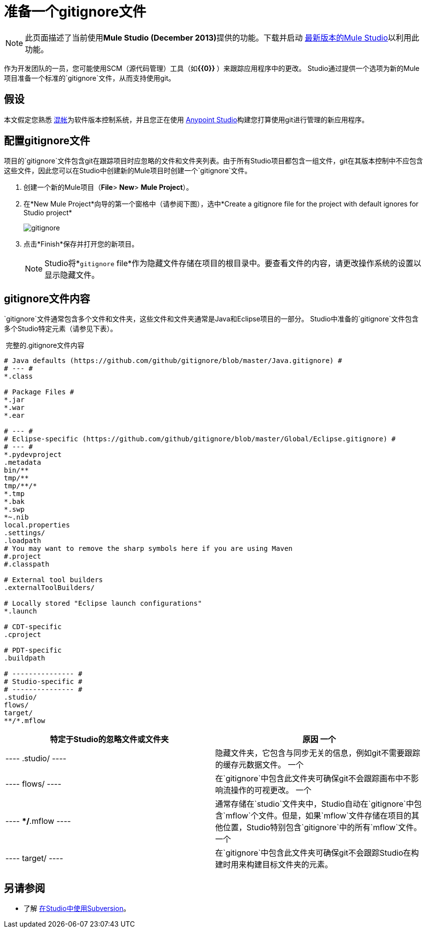 = 准备一个gitignore文件
:keywords: anypoint studio, esb, git, github, gitignore, versioning

[NOTE]
此页面描述了当前使用**Mule Studio (December 2013)**提供的功能。下载并启动 http://www.mulesoft.com/mule-esb-open-source-esb[最新版本的Mule Studio]以利用此功能。

作为开发团队的一员，您可能使用SCM（源代码管理）工具（如**{{0}} **）来跟踪应用程序中的更改。 Studio通过提供一个选项为新的Mule项目准备一个标准的`gitignore`文件，从而支持使用git。

== 假设

本文假定您熟悉 http://git-scm.com/[混帐]为软件版本控制系统，并且您正在使用 link:/anypoint-studio/v/6[Anypoint Studio]构建您打算使用git进行管理的新应用程序。

== 配置gitignore文件

项目的`gitignore`文件包含git在跟踪项目时应忽略的文件和文件夹列表。由于所有Studio项目都包含一组文件，git在其版本控制中不应包含这些文件，因此您可以在Studio中创建新的Mule项目时创建一个`gitignore`文件。

. 创建一个新的Mule项目（*File*> *New*> *Mule Project*）。
. 在*New Mule Project*向导的第一个窗格中（请参阅下图），选中*Create a gitignore file for the project with default ignores for Studio project*
+
image:gitignore.png[gitignore]
. 点击*Finish*保存并打开您的新项目。
+
[NOTE]
Studio将*`gitignore` file*作为隐藏文件存储在项目的根目录中。要查看文件的内容，请更改操作系统的设置以显示隐藏文件。

==  gitignore文件内容

`gitignore`文件通常包含多个文件和文件夹，这些文件和文件夹通常是Java和Eclipse项目的一部分。 Studio中准备的`gitignore`文件包含多个Studio特定元素（请参见下表）。

 完整的.gitignore文件内容

[source, code, linenums]
----

# Java defaults (https://github.com/github/gitignore/blob/master/Java.gitignore) #
# --- #
*.class

# Package Files #
*.jar
*.war
*.ear

# --- #
# Eclipse-specific (https://github.com/github/gitignore/blob/master/Global/Eclipse.gitignore) #
# --- #
*.pydevproject
.metadata
bin/**
tmp/**
tmp/**/*
*.tmp
*.bak
*.swp
*~.nib
local.properties
.settings/
.loadpath
# You may want to remove the sharp symbols here if you are using Maven
#.project
#.classpath

# External tool builders
.externalToolBuilders/

# Locally stored "Eclipse launch configurations"
*.launch

# CDT-specific
.cproject

# PDT-specific
.buildpath

# --------------- #
# Studio-specific #
# --------------- #
.studio/
flows/
target/
**/*.mflow
----


[%header,cols="2*"]
|===
|特定于Studio的忽略文件或文件夹 |原因
一个|
----
.studio/
----
  |隐藏文件夹，它包含与同步无关的信息，例如git不需要跟踪的缓存元数据文件。
一个|
----
flows/
----
  |在`gitignore`中包含此文件夹可确保git不会跟踪画布中不影响流操作的可视更改。
一个|
----
**/*.mflow
----
  |通常存储在`studio`文件夹中，Studio自动在`gitignore`中包含`mflow`个文件。但是，如果`mflow`文件存储在项目的其他位置，Studio特别包含`gitignore`中的所有`mflow`文件。
一个|
----
target/
----

  |在`gitignore`中包含此文件夹可确保git不会跟踪Studio在构建时用来构建目标文件夹的元素。
|===

== 另请参阅

* 了解 link:/anypoint-studio/v/5/using-subversion-with-studio[在Studio中使用Subversion]。
